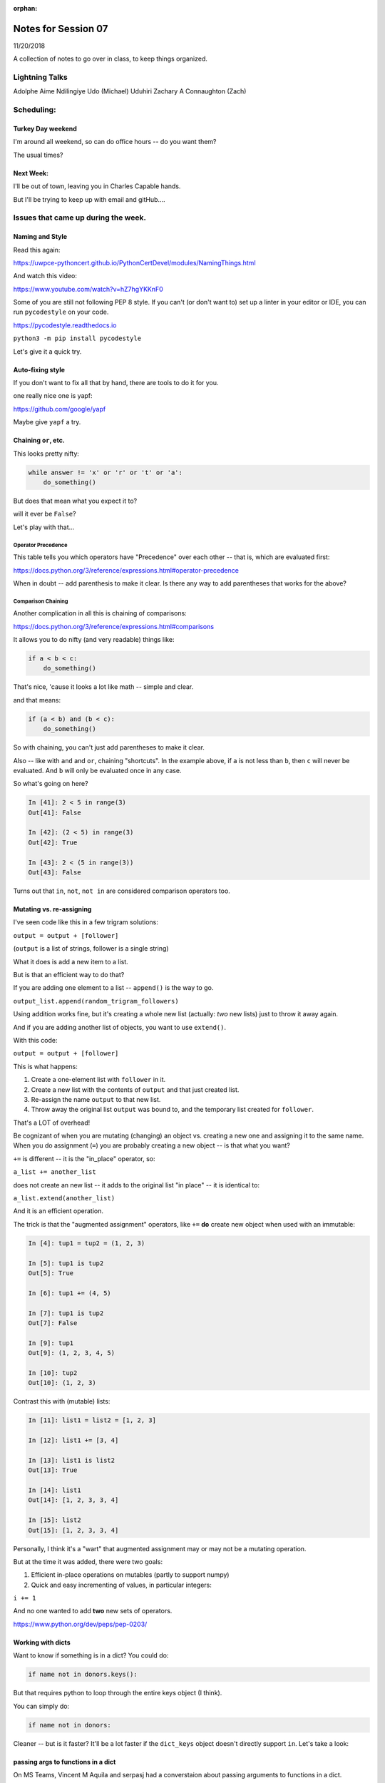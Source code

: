 
:orphan:

.. _notes_session07:

####################
Notes for Session 07
####################

11/20/2018

A collection of notes to go over in class, to keep things organized.

Lightning Talks
===============

Adolphe Aime  Ndilingiye
Udo (Michael) Uduhiri
Zachary A Connaughton (Zach)

Scheduling:
===========

Turkey Day weekend
------------------

I'm around all weekend, so can do office hours -- do you want them?

The usual times?

Next Week:
----------

I'll be out of town, leaving you in Charles Capable hands.

But I'll be trying to keep up with email and gitHub....


Issues that came up during the week.
====================================

Naming and Style
----------------

Read this again:

https://uwpce-pythoncert.github.io/PythonCertDevel/modules/NamingThings.html

And watch this video:

https://www.youtube.com/watch?v=hZ7hgYKKnF0

Some of you are still not following PEP 8 style. If you can't (or don't want to) set up a linter in your editor or IDE, you can run ``pycodestyle`` on your code.

https://pycodestyle.readthedocs.io

``python3 -m pip install pycodestyle``

Let's give it a quick try.

Auto-fixing style
-----------------

If you don't want to fix all that by hand, there are tools to do it for you.

one really nice one is yapf:

https://github.com/google/yapf

Maybe give ``yapf`` a try.


Chaining ``or``, etc.
---------------------

This looks pretty nifty:

.. code-block:: python

    while answer != 'x' or 'r' or 't' or 'a':
        do_something()

But does that mean what you expect it to?

will it ever be ``False``?

Let's play with that...

Operator Precedence
...................

This table tells you which operators have "Precedence" over each other -- that is, which are evaluated first:

https://docs.python.org/3/reference/expressions.html#operator-precedence

When in doubt -- add parenthesis to make it clear. Is there any way to add parentheses that works for the above?

Comparison Chaining
...................

Another complication in all this is chaining of comparisons:

https://docs.python.org/3/reference/expressions.html#comparisons

It allows you to do nifty (and very readable) things like:

.. code-block:: python

    if a < b < c:
        do_something()

That's nice, 'cause it looks a lot like math -- simple and clear.

and that means:

.. code-block:: python

    if (a < b) and (b < c):
        do_something()


So with chaining, you can't just add parentheses to make it clear.

Also -- like with ``and`` and ``or``, chaining "shortcuts".  In the example above, if ``a`` is not less than ``b``, then ``c`` will never be evaluated. And ``b`` will only be evaluated once in any case.

So what's going on here?

.. code-block:: ipython

    In [41]: 2 < 5 in range(3)
    Out[41]: False

    In [42]: (2 < 5) in range(3)
    Out[42]: True

    In [43]: 2 < (5 in range(3))
    Out[43]: False


Turns out that ``in``, ``not``, ``not in`` are considered comparison operators too.


Mutating vs. re-assigning
-------------------------

I've seen code like this in a few trigram solutions:

``output = output + [follower]``

(``output`` is a list of strings, follower is a single string)

What it does is add a new item to a list.

But is that an efficient way to do that?

If you are adding one element to a list -- ``append()`` is the way to go.

``output_list.append(random_trigram_followers)``

Using addition works fine, but it's creating a whole new list (actually: *two* new lists) just to throw it away again.

And if you are adding another list of objects, you want to use ``extend()``.

With this code:

``output = output + [follower]``

This is what happens:

1) Create a one-element list with ``follower`` in it.
2) Create a new list with the contents of ``output`` and that just created list.
3) Re-assign the name ``output`` to that new list.
4) Throw away the original list ``output`` was bound to, and the temporary list created for ``follower``.

That's a LOT of overhead!

Be cognizant of when you are mutating (changing) an object vs. creating a new one and assigning it to the same name. When you do assignment (``=``) you are probably creating a new object -- is that what you want?


``+=`` is different -- it is the "in_place" operator, so:

``a_list += another_list``

does not create an new list -- it adds to the original list "in place" -- it is identical to:

``a_list.extend(another_list)``

And it is an efficient operation.

The trick is that the "augmented assignment" operators, like ``+=`` **do** create new object when used with an immutable:

.. code-block:: ipython

    In [4]: tup1 = tup2 = (1, 2, 3)

    In [5]: tup1 is tup2
    Out[5]: True

    In [6]: tup1 += (4, 5)

    In [7]: tup1 is tup2
    Out[7]: False

    In [9]: tup1
    Out[9]: (1, 2, 3, 4, 5)

    In [10]: tup2
    Out[10]: (1, 2, 3)

Contrast this with (mutable) lists:

.. code-block:: ipython

    In [11]: list1 = list2 = [1, 2, 3]

    In [12]: list1 += [3, 4]

    In [13]: list1 is list2
    Out[13]: True

    In [14]: list1
    Out[14]: [1, 2, 3, 3, 4]

    In [15]: list2
    Out[15]: [1, 2, 3, 3, 4]

Personally, I think it's a "wart" that augmented assignment may or may not be a mutating operation.

But at the time it was added, there were two goals:

1) Efficient in-place operations on mutables (partly to support numpy)

2) Quick and easy incrementing of values, in particular integers:

``i += 1``

And no one wanted to add **two** new sets of operators.

https://www.python.org/dev/peps/pep-0203/

Working with dicts
------------------

Want to know if something is in a dict? You could do:

.. code-block:: python

    if name not in donors.keys():

But that requires python to loop through the entire keys object (I think).

You can simply do:

.. code-block:: python

    if name not in donors:

Cleaner -- but is it faster? It'll be a lot faster if the ``dict_keys`` object doesn't directly support ``in``.  Let's take a look:

passing args to functions in a dict
-----------------------------------

On MS Teams, Vincent M Aquila and serpasj had a converstaion about passing arguments to functions in a dict.

I'm not sure what the goal really was -- so let's talk about it now.


unit tests should be isolated
-----------------------------

Ideally, each unit test should be able to run all on its own, and it should NOT matter what order tests run in.

That can be a bit of a trick with mailroom -- as you might have a test of adding a new donor to the database, and another test that asserts that the report has the right number of donors in it.

Let's look a how to deal with that.

A Little Code Refactoring
-------------------------

(If we have time...)

After making a few comments on a block of mailroom code, I decided it might be instructive to review and refactor it live with the class. The code can be found in the class repo in:

``/examples/Session07/refactor.py``

That code works now -- so the first thing we're going to do is make tests for it. Then we can refactor away and know it still works.


Any other questions/issues before we get into classes?
-----------------------------------------------------

Note that we'll be employing testing the rest of the class, so if you don't quite "get it",  you'll have more chances :-)


Break -- Then Lightning Talks
=============================

Adolphe Aime  Ndilingiye
Udo (Michael) Uduhiri
Zachary A Connaughton (Zach)


Classes!
========

Classes are the core of Object Oriented programming. Rather than talk about them in the abstract, we'll start doing a real problem, and talk about the pieces as we go.

html_render
-----------

So on to the the html_render assignment:

:ref:`exercise_html_renderer`



